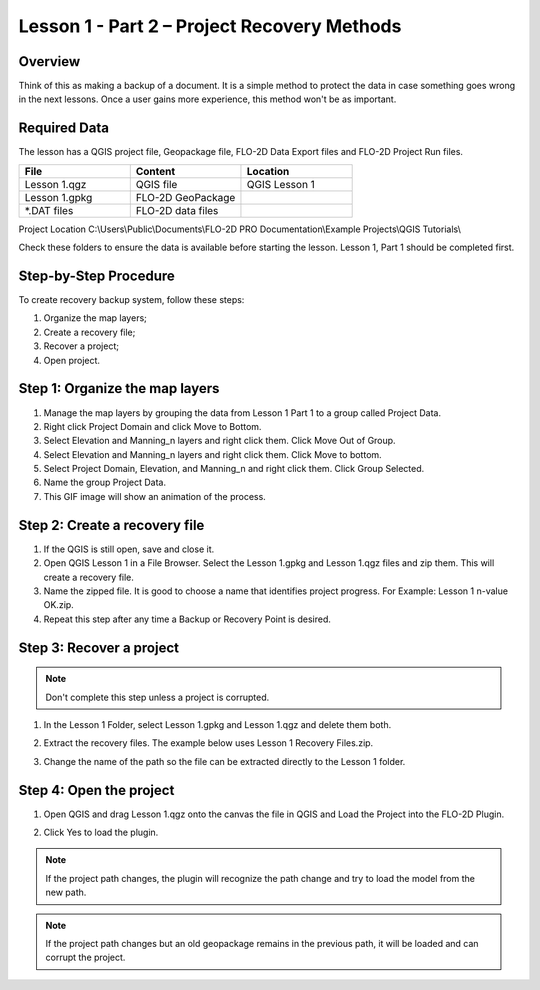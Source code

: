 Lesson 1 - Part 2 – Project Recovery Methods
=============================================

Overview
________

Think of this as making a backup of a document.  It is a simple method to protect the data in case something goes wrong
in the next lessons.  Once a user gains more experience, this method won't be as important.

Required Data
_____________

The lesson has a QGIS project file, Geopackage file, FLO-2D Data Export files and FLO-2D Project Run files.

.. list-table::
   :widths: 33 33 33
   :header-rows: 0


   * - **File**
     - **Content**
     - **Location**

   * - Lesson 1.qgz
     - QGIS file
     - QGIS Lesson 1

   * - Lesson 1.gpkg
     - FLO-2D GeoPackage
     -

   * - \*.DAT files
     - FLO-2D data files
     -


Project Location C:\\Users\\Public\\Documents\\FLO-2D PRO Documentation\\Example Projects\\QGIS Tutorials\\

Check these folders to ensure the data is available before starting the lesson.
Lesson 1, Part 1 should be completed first.

Step-by-Step Procedure
______________________

To create recovery backup system, follow these steps:

1. Organize the map layers;
2. Create a recovery file;
3. Recover a project;
4. Open project.

Step 1: Organize the map layers
________________________________

1. Manage the map layers by grouping the data from Lesson 1 Part 1 to a group called Project Data.

2. Right click Project Domain and click Move to Bottom.

3. Select Elevation and Manning_n layers and right click them.  Click Move Out of Group.

4. Select Elevation and Manning_n layers and right click them.  Click Move to bottom.

5. Select Project Domain, Elevation, and Manning_n and right click them.  Click Group Selected.

6. Name the group Project Data.

7. This GIF image will show an animation of the process.

.. image:: ../img/Workshop/maplayers.gif

Step 2: Create a recovery file
______________________________

1. If the QGIS is still open, save and close it.

2. Open QGIS Lesson 1 in a File Browser.
   Select the Lesson 1.gpkg and Lesson 1.qgz files and zip them.
   This will create a recovery file.

3. Name the zipped file.
   It is good to choose a name that identifies project progress.
   For Example: Lesson 1 n-value OK.zip.

4. Repeat this step after any time a Backup or Recovery Point is desired.

.. image:: ../img/Workshop/Worksh024.png


Step 3: Recover a project
_________________________

.. note::  Don't complete this step unless a project is corrupted.

1. In the Lesson 1 Folder, select Lesson 1.gpkg and Lesson 1.qgz and delete them both.

.. image:: ../img/Workshop/Worksh025.png


2. Extract the recovery files.
   The example below uses Lesson 1 Recovery Files.zip.

.. image:: ../img/Workshop/Worksh026.png


3. Change the name of the path so the file can be extracted directly to the Lesson 1 folder.

.. image:: ../img/Workshop/Worksh027.png


Step 4: Open the project
________________________

.. image:: ../img/Workshop/Worksh002.png

1. Open QGIS and drag Lesson 1.qgz onto the canvas the file in QGIS and Load the Project into the FLO-2D Plugin.

.. image:: ../img/Workshop/Worksh028.png


2. Click Yes to load the plugin.

.. image:: ../img/Workshop/Worksh029.png


.. note:: If the project path changes, the plugin will recognize the path change and try to load the model from the new
          path.


.. note:: If the project path changes but an old geopackage remains in the previous path, it will be loaded and can
          corrupt the project.

.. image:: ../img/Workshop/Worksh030.png
